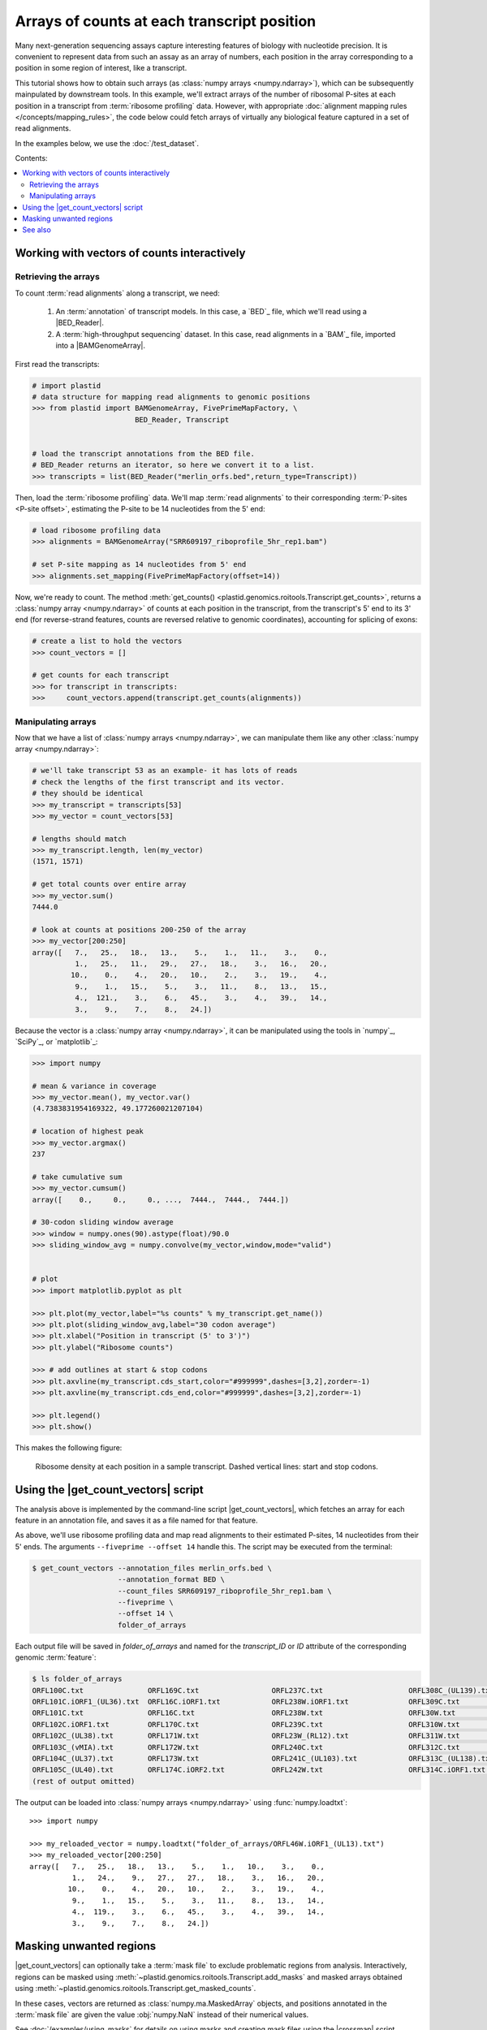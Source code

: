 Arrays of counts at each transcript position
============================================

Many next-generation sequencing assays capture interesting features of 
biology with nucleotide precision. It is convenient to represent data from such
an assay as an array of numbers, each position in the array corresponding to
a position in some region of interest, like a transcript.

This tutorial shows how to obtain such arrays (as
:class:`numpy arrays <numpy.ndarray>`), which can be subsequently mainpulated
by downstream tools. In this example, we'll extract arrays of the number of
ribosomal P-sites at each position in a transcript from
:term:`ribosome profiling` data. However, with appropriate
:doc:`alignment mapping rules </concepts/mapping_rules>`, the code below could
fetch arrays of virtually any biological feature captured in a set of read
alignments.

In the examples below, we use the :doc:`/test_dataset`.

Contents:

.. contents::
   :local:


.. _examples-count-vector-interactive:

Working with vectors of counts interactively
--------------------------------------------


Retrieving the arrays
.....................

To count :term:`read alignments` along a transcript, we need:

 #. An :term:`annotation` of transcript models. In this case, a `BED`_ file,
    which we'll read using a |BED_Reader|.

 #. A :term:`high-throughput sequencing` dataset. In this case, read alignments
    in a `BAM`_ file, imported into a |BAMGenomeArray|.


First read the transcripts:

.. code-block:: python

   # import plastid
   # data structure for mapping read alignments to genomic positions
   >>> from plastid import BAMGenomeArray, FivePrimeMapFactory, \
                           BED_Reader, Transcript


   # load the transcript annotations from the BED file. 
   # BED_Reader returns an iterator, so here we convert it to a list.
   >>> transcripts = list(BED_Reader("merlin_orfs.bed",return_type=Transcript))

Then, load the :term:`ribosome profiling` data. We'll map :term:`read alignments`
to their corresponding :term:`P-sites <P-site offset>`, estimating the P-site to
be 14 nucleotides from the 5' end:

.. code-block:: python

   # load ribosome profiling data
   >>> alignments = BAMGenomeArray("SRR609197_riboprofile_5hr_rep1.bam")
   
   # set P-site mapping as 14 nucleotides from 5' end
   >>> alignments.set_mapping(FivePrimeMapFactory(offset=14))

Now, we're ready to count. The method
:meth:`get_counts() <plastid.genomics.roitools.Transcript.get_counts>`, returns
a :class:`numpy array <numpy.ndarray>` of counts at each position in the
transcript, from the transcript's 5' end to its 3' end (for reverse-strand
features, counts are reversed relative to genomic coordinates), accounting for
splicing of exons:

.. code-block:: python

   # create a list to hold the vectors
   >>> count_vectors = []
   
   # get counts for each transcript
   >>> for transcript in transcripts:
   >>>     count_vectors.append(transcript.get_counts(alignments))


Manipulating arrays
...................

Now that we have a list of :class:`numpy arrays <numpy.ndarray>`, we can
manipulate them like any other :class:`numpy array <numpy.ndarray>`: 

.. code-block:: python

   # we'll take transcript 53 as an example- it has lots of reads
   # check the lengths of the first transcript and its vector.
   # they should be identical
   >>> my_transcript = transcripts[53]
   >>> my_vector = count_vectors[53]
   
   # lengths should match
   >>> my_transcript.length, len(my_vector)
   (1571, 1571)

   # get total counts over entire array
   >>> my_vector.sum()
   7444.0

   # look at counts at positions 200-250 of the array
   >>> my_vector[200:250]
   array([   7.,   25.,   18.,   13.,    5.,    1.,   11.,    3.,    0.,
             1.,   25.,   11.,   29.,   27.,   18.,    3.,   16.,   20.,
            10.,    0.,    4.,   20.,   10.,    2.,    3.,   19.,    4.,
             9.,    1.,   15.,    5.,    3.,   11.,    8.,   13.,   15.,
             4.,  121.,    3.,    6.,   45.,    3.,    4.,   39.,   14.,
             3.,    9.,    7.,    8.,   24.])

Because the vector is a :class:`numpy array <numpy.ndarray>`, it can be
manipulated using the tools in `numpy`_, `SciPy`_, or `matplotlib`_:

.. code-block:: python

   >>> import numpy
   
   # mean & variance in coverage
   >>> my_vector.mean(), my_vector.var()
   (4.7383831954169322, 49.177260021207104)

   # location of highest peak
   >>> my_vector.argmax()
   237

   # take cumulative sum
   >>> my_vector.cumsum()
   array([    0.,     0.,     0., ...,  7444.,  7444.,  7444.])
  
   # 30-codon sliding window average
   >>> window = numpy.ones(90).astype(float)/90.0
   >>> sliding_window_avg = numpy.convolve(my_vector,window,mode="valid")


   # plot
   >>> import matplotlib.pyplot as plt

   >>> plt.plot(my_vector,label="%s counts" % my_transcript.get_name())
   >>> plt.plot(sliding_window_avg,label="30 codon average")
   >>> plt.xlabel("Position in transcript (5' to 3')")
   >>> plt.ylabel("Ribosome counts")

   >>> # add outlines at start & stop codons
   >>> plt.axvline(my_transcript.cds_start,color="#999999",dashes=[3,2],zorder=-1)
   >>> plt.axvline(my_transcript.cds_end,color="#999999",dashes=[3,2],zorder=-1)

   >>> plt.legend()
   >>> plt.show()

This makes the following figure:

.. figure:: /_static/images/count_vectors_transcript_plot.png
   :figclass: captionfigure
   :alt: Sample plot of ribosome density

   Ribosome density at each position in a sample transcript. Dashed vertical lines:
   start and stop codons.


.. _examples-count-vector-script:

Using the |get_count_vectors| script
------------------------------------
The analysis above is implemented by the command-line script |get_count_vectors|,
which fetches an array for each feature in an annotation file, and saves it
as a file named for that feature.

As above, we'll use ribosome profiling data and map read alignments to their
estimated P-sites, 14 nucleotides from  their 5' ends. The arguments
``--fiveprime --offset 14`` handle this. The script may be executed from the
terminal:

.. code-block:: shell

   $ get_count_vectors --annotation_files merlin_orfs.bed \
                       --annotation_format BED \
                       --count_files SRR609197_riboprofile_5hr_rep1.bam \
                       --fiveprime \
                       --offset 14 \
                       folder_of_arrays

Each output file will be saved in `folder_of_arrays` and named for the
`transcript_ID` or  `ID` attribute of the corresponding genomic :term:`feature`:

.. code-block:: shell                        

   $ ls folder_of_arrays
   ORFL100C.txt               ORFL169C.txt                 ORFL237C.txt                    ORFL308C_(UL139).txt         ORFL85C_(UL30).txt
   ORFL101C.iORF1_(UL36).txt  ORFL16C.iORF1.txt            ORFL238W.iORF1.txt              ORFL309C.txt                 ORFL86W.txt
   ORFL101C.txt               ORFL16C.txt                  ORFL238W.txt                    ORFL30W.txt                  ORFL87W.txt
   ORFL102C.iORF1.txt         ORFL170C.txt                 ORFL239C.txt                    ORFL310W.txt                 ORFL88C.iORF1.txt
   ORFL102C_(UL38).txt        ORFL171W.txt                 ORFL23W_(RL12).txt              ORFL311W.txt                 ORFL88C_(UL30A).txt
   ORFL103C_(vMIA).txt        ORFL172W.txt                 ORFL240C.txt                    ORFL312C.txt                 ORFL89C.txt
   ORFL104C_(UL37).txt        ORFL173W.txt                 ORFL241C_(UL103).txt            ORFL313C_(UL138).txt         ORFL8C.txt
   ORFL105C_(UL40).txt        ORFL174C.iORF2.txt           ORFL242W.txt                    ORFL314C.iORF1.txt           ORFL90C.txt
   (rest of output omitted)


The output can be loaded into :class:`numpy arrays <numpy.ndarray>` using
:func:`numpy.loadtxt`::

   >>> import numpy
   
   >>> my_reloaded_vector = numpy.loadtxt("folder_of_arrays/ORFL46W.iORF1_(UL13).txt")
   >>> my_reloaded_vector[200:250]
   array([   7.,   25.,   18.,   13.,    5.,    1.,   10.,    3.,    0.,
             1.,   24.,    9.,   27.,   27.,   18.,    3.,   16.,   20.,
            10.,    0.,    4.,   20.,   10.,    2.,    3.,   19.,    4.,
             9.,    1.,   15.,    5.,    3.,   11.,    8.,   13.,   14.,
             4.,  119.,    3.,    6.,   45.,    3.,    4.,   39.,   14.,
             3.,    9.,    7.,    8.,   24.])


Masking unwanted regions
------------------------

|get_count_vectors| can optionally take a :term:`mask file` to exclude
problematic regions from analysis. Interactively, regions can be masked using
:meth:`~plastid.genomics.roitools.Transcript.add_masks` and masked arrays
obtained using :meth:`~plastid.genomics.roitools.Transcript.get_masked_counts`.

In these cases, vectors are returned as :class:`numpy.ma.MaskedArray` objects,
and positions annotated in the :term:`mask file` are given the value
:obj:`numpy.NaN` instead of their numerical values.

See :doc:`/examples/using_masks` for details on using masks and creating mask
files using the |crossmap| script.


-------------------------------------------------------------------------------

See also
--------
 - :doc:`/concepts/mapping_rules`

 - :mod:`plastid.readers`, readers for various
   :ref:`file formats <file-format-table>` used in genomics

 - :mod:`plastid.genomics.genome_array`, GenomeArray
   classes for `BigWig`_, `wiggle`_, `bedGraph`_ and `bowtie`_ files

 - :class:`~plastid.genomics.roitools.SegmentChain` and
   :class:`~plastid.genomics.roitools.Transcript` for full documentation
   of what these objects can do

